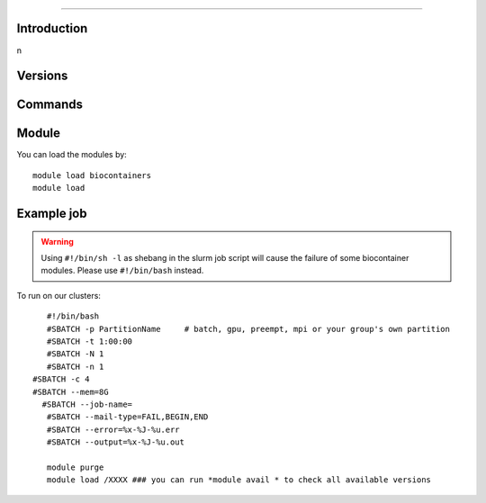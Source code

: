 .. _backbone-label:


==============================

Introduction
~~~~~~~~

\n


Versions
~~~~~~~~

Commands
~~~~~~~

Module
~~~~~~~~
You can load the modules by::

    module load biocontainers
    module load 

Example job
~~~~~
.. warning::
    Using ``#!/bin/sh -l`` as shebang in the slurm job script will cause the failure of some biocontainer modules. Please use ``#!/bin/bash`` instead.

To run  on our clusters::

    #!/bin/bash
    #SBATCH -p PartitionName     # batch, gpu, preempt, mpi or your group's own partition
    #SBATCH -t 1:00:00
    #SBATCH -N 1
    #SBATCH -n 1
 #SBATCH -c 4
 #SBATCH --mem=8G 
   #SBATCH --job-name=
    #SBATCH --mail-type=FAIL,BEGIN,END
    #SBATCH --error=%x-%J-%u.err
    #SBATCH --output=%x-%J-%u.out

    module purge
    module load /XXXX ### you can run *module avail * to check all available versions

